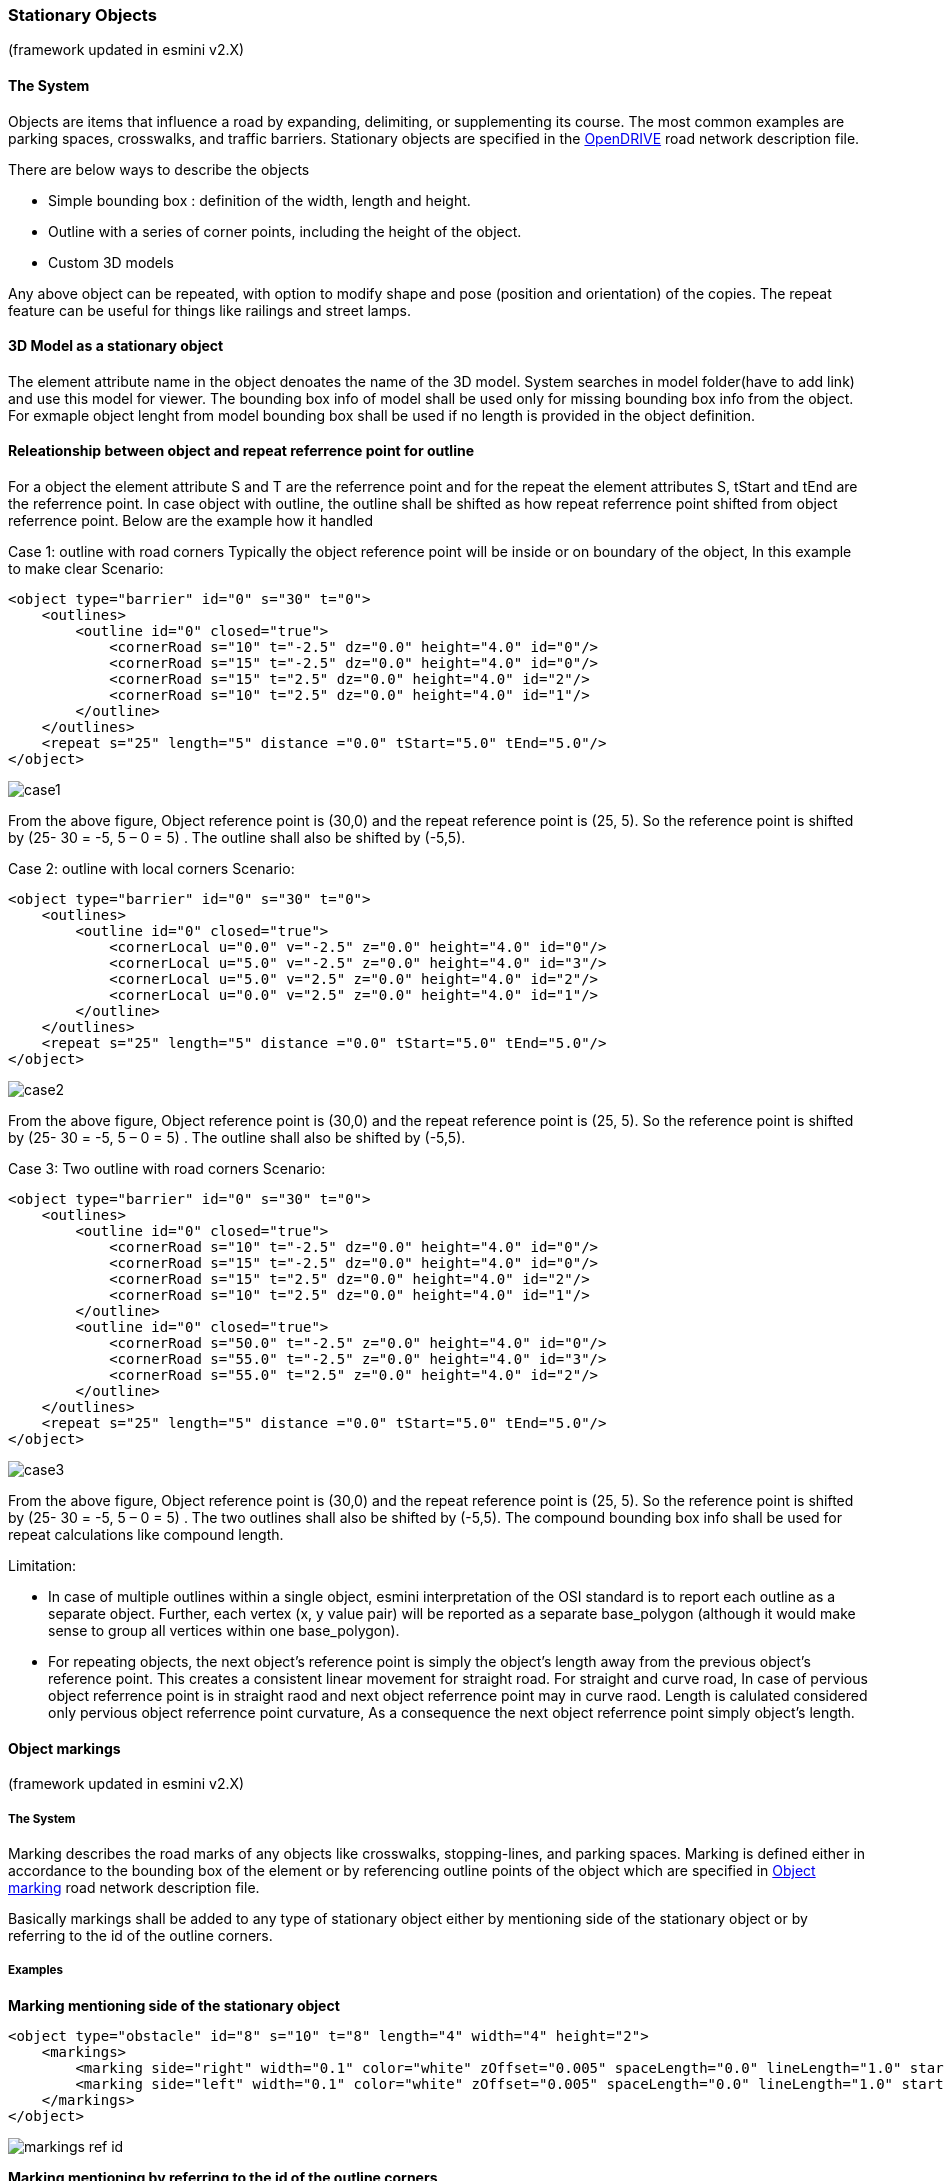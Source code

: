 
=== Stationary Objects
(framework updated in esmini v2.X)

==== The System
Objects are items that influence a road by expanding, delimiting, or supplementing its course. The most common examples are parking spaces, crosswalks, and traffic barriers. Stationary objects are specified in the https://publications.pages.asam.net/standards/ASAM_OpenDRIVE/ASAM_OpenDRIVE_Specification/latest/specification/13_objects/13_01_introduction.html[OpenDRIVE] road network description file.

There are below ways to describe the objects

- Simple bounding box : definition of the width, length and height.
- Outline with a series of corner points, including the height of the object.
- Custom 3D models

Any above object can be repeated, with option to modify shape and pose (position and orientation) of the copies. The repeat feature can be useful for things like railings and street lamps.

==== 3D Model as a stationary object

The element attribute name in the object denoates the name of the 3D model. System searches in model folder(have to add link) and use this model for viewer. The bounding box info of model shall be used only for missing bounding box info from the object. For exmaple object lenght from model bounding box shall be used if no length is provided in the object definition.

==== Releationship between object and repeat referrence point for outline
For a object the element attribute S and T are the referrence point and for the repeat the element attributes S, tStart and tEnd are the referrence point. In case object with outline, the outline shall be shifted as how repeat referrence point shifted from object referrence point. Below are the example how it handled

Case 1: outline with road corners
Typically the object reference point will be inside or on boundary of the object, In this example to make clear
Scenario:
[source,xml]
----
<object type="barrier" id="0" s="30" t="0">
    <outlines>
        <outline id="0" closed="true">
            <cornerRoad s="10" t="-2.5" dz="0.0" height="4.0" id="0"/>
            <cornerRoad s="15" t="-2.5" dz="0.0" height="4.0" id="0"/>
            <cornerRoad s="15" t="2.5" dz="0.0" height="4.0" id="2"/>
            <cornerRoad s="10" t="2.5" dz="0.0" height="4.0" id="1"/>
        </outline>
    </outlines>
    <repeat s="25" length="5" distance ="0.0" tStart="5.0" tEnd="5.0"/>
</object>
----

image::case1.svg[]

From the above figure, Object reference point is (30,0) and the repeat reference point is (25, 5). So the reference point is shifted by (25- 30 = -5, 5 – 0 = 5) . The outline shall also be shifted by (-5,5).

Case 2: outline with local corners
Scenario:
[source,xml]
----
<object type="barrier" id="0" s="30" t="0">
    <outlines>
        <outline id="0" closed="true">
            <cornerLocal u="0.0" v="-2.5" z="0.0" height="4.0" id="0"/>
            <cornerLocal u="5.0" v="-2.5" z="0.0" height="4.0" id="3"/>
            <cornerLocal u="5.0" v="2.5" z="0.0" height="4.0" id="2"/>
            <cornerLocal u="0.0" v="2.5" z="0.0" height="4.0" id="1"/>
        </outline>
    </outlines>
    <repeat s="25" length="5" distance ="0.0" tStart="5.0" tEnd="5.0"/>
</object>
----

image::case2.svg[]

From the above figure, Object reference point is (30,0) and the repeat reference point is (25, 5). So the reference point is shifted by (25- 30 = -5, 5 – 0 = 5) . The outline shall also be shifted by (-5,5).

Case 3: Two outline with road corners
Scenario:
[source,xml]
----
<object type="barrier" id="0" s="30" t="0">
    <outlines>
        <outline id="0" closed="true">
            <cornerRoad s="10" t="-2.5" dz="0.0" height="4.0" id="0"/>
            <cornerRoad s="15" t="-2.5" dz="0.0" height="4.0" id="0"/>
            <cornerRoad s="15" t="2.5" dz="0.0" height="4.0" id="2"/>
            <cornerRoad s="10" t="2.5" dz="0.0" height="4.0" id="1"/>
        </outline>
        <outline id="0" closed="true">
            <cornerRoad s="50.0" t="-2.5" z="0.0" height="4.0" id="0"/>
            <cornerRoad s="55.0" t="-2.5" z="0.0" height="4.0" id="3"/>
            <cornerRoad s="55.0" t="2.5" z="0.0" height="4.0" id="2"/>
        </outline>
    </outlines>
    <repeat s="25" length="5" distance ="0.0" tStart="5.0" tEnd="5.0"/>
</object>
----

image::case3.svg[]

From the above figure, Object reference point is (30,0) and the repeat reference point is (25, 5). So the reference point is shifted by (25- 30 = -5, 5 – 0 = 5) . The two outlines shall also be shifted by (-5,5). The compound bounding box info shall be used for repeat calculations like compound length.

Limitation:

- In case of multiple outlines within a single object, esmini interpretation of the OSI standard is to report each outline as a separate object. Further, each vertex (x, y value pair) will be reported as a separate base_polygon (although it would make sense to group all vertices within one base_polygon).
- For repeating objects, the next object's reference point is simply the object's length away from the previous object's reference point. This creates a consistent linear movement for straight road. For straight and curve road, In case of pervious object referrence point is in straight raod and next object referrence point may in curve raod. Length is calulated considered only pervious object referrence point curvature, As a consequence the next object referrence point simply object's length.

==== Object markings
(framework updated in esmini v2.X)

===== The System
Marking describes the road marks of any objects like crosswalks, stopping-lines, and parking spaces. Marking is defined either in accordance to the bounding box of the element or by referencing outline points of the object which are specified in https://publications.pages.asam.net/standards/ASAM_OpenDRIVE/ASAM_OpenDRIVE_Specification/latest/specification/13_objects/13_08_object_marking.html[Object marking] road network description file.

Basically markings shall be added to any type of stationary object either by mentioning side of the stationary object or by referring to the id of the outline corners.

===== Examples
**Marking mentioning side of the stationary object**

[source,xml]
----
<object type="obstacle" id="8" s="10" t="8" length="4" width="4" height="2">
    <markings>
        <marking side="right" width="0.1" color="white" zOffset="0.005" spaceLength="0.0" lineLength="1.0" startOffset="0.0" stopOffset="0.0" />
        <marking side="left" width="0.1" color="white" zOffset="0.005" spaceLength="0.0" lineLength="1.0" startOffset="0.0" stopOffset="0.0" />
    </markings>
</object>
----

image::markings_ref_id.png[]

**Marking mentioning by referring to the id of the outline corners**

In the following example, the side denotes the region between the specified corner reference IDs.

[source,xml]
----
<object type="crosswalk" id="3" s="10.0" t="0.0" zOffset="0.0" orientation="none" length="10.0" width="7.0" hdg="0.0" pitch="0.0" roll="0.0">
    <outlines>
        <outline id="0" closed="true">
            <cornerRoad s="52.5" t="3.5" dz="0.0" height="0.0" id="0"/>
            <cornerRoad s="52.5" t="-3.5" dz="0.0" height="0.0" id="1"/>
            <cornerRoad s="57.5" t="-3.5" dz="0.0" height="0.0" id="2"/>
            <cornerRoad s="57.5" t="3.5" dz="0.0" height="0.0" id="3"/>
        </outline>
    </outlines>
    <markings>
        <marking side="left" width="5" color="white" zOffset="0.005" spaceLength ="0.4" lineLength ="0.5" startOffset="0.5" stopOffset="0.0">
            <cornerReference id="0"/>
            <cornerReference id="1"/>
        </marking>
    </markings>
</object>
----

image::marking_ref_side.png[]

For detailed info of how objects are parsed, check the below flowchart

image::Object_and_Marking_parsing_no_source.svg[]

For detailed info of how objects are visualized, check the below flowchart

image::Object_Viewer_flowchart.svg[]

Limitation:
Corner referrence IDs are sorted in the clockwise direction. (write about the limitation)

=== Working with Draw.io XML Files in AsciiDoc

This section outlines the process for viewing, embedding, and version controlling Draw.io XML files within your AsciiDoc-based user guides.

==== Viewing Draw.io XML Files

There are three primary methods to view and edit your Draw.io XML files:

* **Desktop Application:**
    ** Install the Draw.io desktop application: https://www.drawio.com/
    ** Open the XML file using the "File" -> "Import..." menu option.

* **Online Editor:**
    ** Visit the Draw.io online editor: https://app.diagrams.net/
    ** Import the XML file using the "File" -> "Import..." menu option.

* **Visual Studio Code Extension:**
    ** Install the Draw.io Integration extension in VS Code.
    ** Create a new Draw.io file and import the XML file into it.

==== Embedding Flowcharts in User Guides

1. **Create the Flowchart:** Choose your preferred method (desktop application, online editor, or VS Code extension) to create your flowchart.
2. **Export as SVG:** Export the flowchart as an SVG image, ensuring "Include a copy of my diagram" is unchecked during export.
3. **Store SVG:** Save the exported SVG file in your `esmini binary` folder with a descriptive name.
4. **Reference in User Guide:** Use the `image` macro in your AsciiDoc document to reference the SVG file:

    ```adoc
    image::path/to/your/flowchart.svg[]

==== Version Control for Flowcharts

1. **Export as XML:** Update and export your flowchart as an XML file.
2. **Store XML:** Save the XML file in your `esmini` folder.
3. **Update User Guide:** Ensure <<Embedding Flowcharts in User Guides>> done again.
